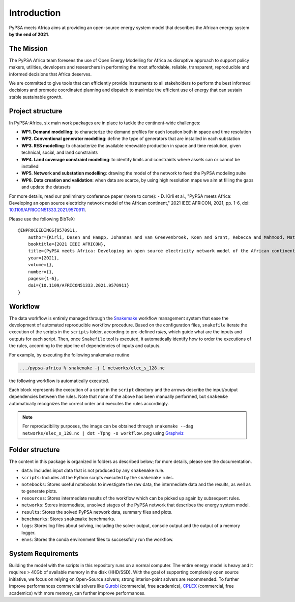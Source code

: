 ..
  SPDX-FileCopyrightText: 2021 The PyPSA meets Africa authors

  SPDX-License-Identifier: CC-BY-4.0

.. _introduction:

##########################################
Introduction
##########################################

PyPSA meets Africa aims at providing an open-source energy system model that describes the African energy system **by the end of 2021**.

.. TODO: video Introduction

The Mission
===========

The PyPSA Africa team foresees the use of Open Energy Modelling for Africa as disruptive approach to support policy makers, utilities,
developers and researchers in performing the most affordable, reliable, transparent, reproducible and informed decisions that Africa deserves.


We are committed to give tools that can efficiently provide instruments to all stakeholders to perform the best informed decisions and promode coordinated
planning and dispatch to maximize the efficient use of energy that can sustain stable sustainable growth.

..  
    Despite being home to almost twice the population of Europe, Africa energy demand is a quarter of Europe [OWD]_.
    Access to energy is also very diverse and, according to IEA, still around 600mln people have no access to electricity in Sub-Saharan Africa [WEO2021]_.
    
    .. [OWD] https://ourworldindata.org/grapher/primary-energy-consumption-by-region
    .. [WEO2021] https://www.iea.org/data-and-statistics/charts/people-without-access-to-electricity-in-sub-saharan-africa-2000-2021

Project structure
=================

In PyPSA-Africa, six main work packages are in place to tackle the continent-wide challenges:

- **WP1. Demand modelling**: to characterize the demand profiles for each location both in space and time resolution
- **WP2. Conventional generator modelling**: define the type of generators that are installed in each substation
- **WP3. RES modelling**: to characterize the available renewable production in space and time resolution, given technical, social, and land constraints
- **WP4. Land coverage constraint modelling**: to identify limits and constraints where assets can or cannot be installed
- **WP5. Network and substation modelling**: drawing the model of the network to feed the PyPSA modeling suite
- **WP6. Data creation and validation**: when data are scarce, by using high resolution maps we aim at filling the gaps and update the datasets


For more details, read our preliminary conference paper (more to come):
- D. Kirli et al., "PyPSA meets Africa: Developing an open source electricity network model of the African continent," 2021 IEEE AFRICON, 2021, pp. 1-6, doi: `10.1109/AFRICON51333.2021.9570911 <https://doi.org/10.1109/AFRICON51333.2021.9570911>`_.

Please use the following BibTeX: ::

    @INPROCEEDINGS{9570911,
        author={Kirli, Desen and Hampp, Johannes and van Greevenbroek, Koen and Grant, Rebecca and Mahmood, Matin and Parzen, Maximilian and Kiprakis, Aristides},
        booktitle={2021 IEEE AFRICON}, 
        title={PyPSA meets Africa: Developing an open source electricity network model of the African continent}, 
        year={2021},
        volume={},
        number={},
        pages={1-6},
        doi={10.1109/AFRICON51333.2021.9570911}
    }


Workflow
========

The data workflow is entirely managed through the `Snakemake <https://snakemake.bitbucket.io/>`_ workflow management system that ease the development of automated reproducible workflow procedure.
Based on the configuration files, ``snakefile`` iterate the execution of the scripts in the ``scripts`` folder, according to pre-defined `rules`, which guide what are the inputs and outputs for each script.
Then, once ``Snakefile`` tool is executed, it automatically identify how to order the executions of the rules, according to the pipeline of dependencies of inputs and outputs.

For example, by executing the following snakemake routine

.. code:: bash

    .../pypsa-africa % snakemake -j 1 networks/elec_s_128.nc

the following workflow is automatically executed.

.. image:: img/workflow_introduction.png
    :align: center

Each block represents the execution of a script in the ``script`` directory and the arrows describe the input/output dependencies between the rules.
Note that none of the above has been manually performed, but ``snakemke`` automatically recognizes the correct order and executes the rules accordingly.

.. note::
    For reproducibility purposes, the image can be obtained through
    ``snakemake --dag networks/elec_s_128.nc | dot -Tpng -o workflow.png``
    using `Graphviz <https://graphviz.org/>`_



Folder structure
================

The content in this package is organized in folders as described below; for more details, please see the documentation.

- ``data``: Includes input data that is not produced by any ``snakemake`` rule.
- ``scripts``: Includes all the Python scripts executed by the ``snakemake`` rules.
- ``notebooks``: Stores useful notebooks to investigate the raw data, the intermediate data and the results, as well as to generate plots.
- ``resources``: Stores intermediate results of the workflow which can be picked up again by subsequent rules.
- ``networks``: Stores intermediate, unsolved stages of the PyPSA network that describes the energy system model.
- ``results``: Stores the solved PyPSA network data, summary files and plots.
- ``benchmarks``: Stores ``snakemake`` benchmarks.
- ``logs``: Stores log files about solving, including the solver output, console output and the output of a memory logger.
- ``envs``: Stores the conda environment files to successfully run the workflow.


System Requirements
===================

Building the model with the scripts in this repository runs on a normal computer.
The entire energy model is heavy and it requires > 40Gb of available memory in the disk (HHD/SSD).
With the goal of supporting completely open source initiative, we focus on relying on Open-Source solvers; strong interior-point solvers are recommended.
To further improve performances commercial solvers
like `Gurobi <http://www.gurobi.com/>`_ (commercial, free academics), `CPLEX <https://www.ibm.com/analytics/cplex-optimizer>`_ (commercial, free academics) with more memory,
can further improve performances.
